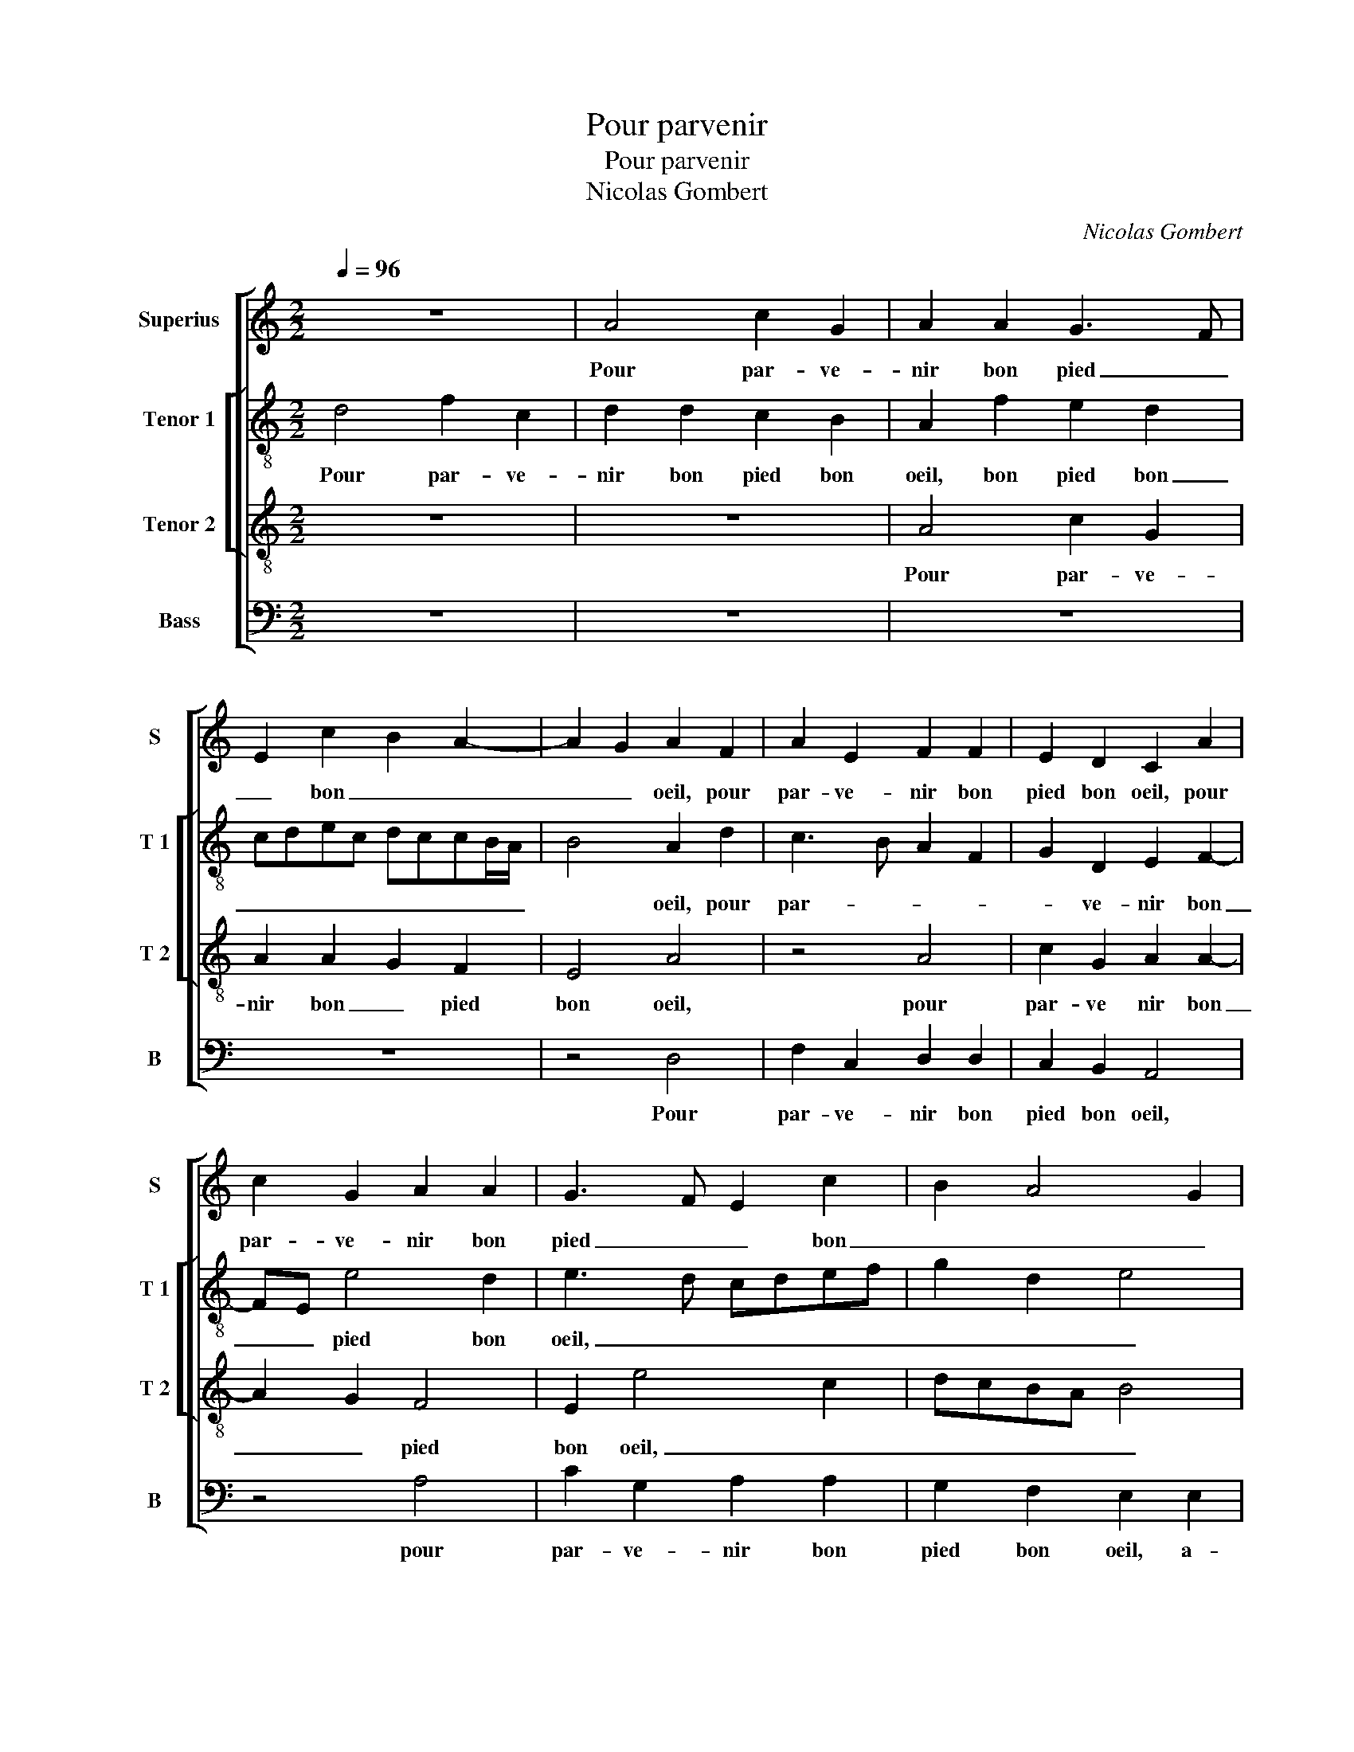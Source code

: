 X:1
T:Pour parvenir
T:Pour parvenir
T:Nicolas Gombert
C:Nicolas Gombert
%%score [ 1 [ 2 3 ] 4 ]
L:1/8
Q:1/4=96
M:2/2
K:C
V:1 treble nm="Superius" snm="S"
V:2 treble-8 nm="Tenor 1" snm="T 1"
V:3 treble-8 nm="Tenor 2" snm="T 2"
V:4 bass nm="Bass" snm="B"
V:1
 z8 | A4 c2 G2 | A2 A2 G3 F | E2 c2 B2 A2- | A2 G2 A2 F2 | A2 E2 F2 F2 | E2 D2 C2 A2 | %7
w: |Pour par- ve-|nir bon pied _|_ bon _ _|_ _ oeil, pour|par- ve- nir bon|pied bon oeil, pour|
 c2 G2 A2 A2 | G3 F E2 c2 | B2 A4 G2 | A4 z4 | z4 B4 | c2 c2 B2 G2 | A2 c3 B A2- | A2 G2 A4 | %15
w: par- ve- nir bon|pied _ _ bon|_ _ _|oeil,|a-|voir fault à l'em-|bu- * * *||
 G3 F E4 | DEFD E2 F2 | E2 D4 C2 | D8 | z8 | G4 G2 G2 | A3 G F2 E2 | D2 F2 E2 D2 | E2 z4 d2 | %24
w: |||che,||et soub- te-|nir _ _ plai-|sir et dueil, _|_ et|
"^b" c3 B A2 _B2 | A2 G2 A4- | A4 F4 | G2 A3 G G2 | A2 A2 G2 F2 | E4 z2 D2- | D2 EF G2 D2 | %31
w: soub- te- nir plai-|sir et dueil,|_ et|soub- te- * nir|plai- sir et _|dueil, d'a-|* mou- * reulx es-|
 F2 E2 D2 F2 | C2 E2 D2 D2 | FG A2 G2 E2- | ED D4 C2 | D8 | z4 z2 D2- | D2 EF G2 D2 | F2 E2 D2 F2 | %39
w: car- mu- * *|* * che, d'a-|mou- * reulx es- car-|* * mu- *|che,|d'a-|* mou- * reulx es-|car- mu- * *|
 C2 E2 D2 D2 | FG A2 G2 E2- | ED D4 C2 | D8 |] %43
w: * * che, d'a-|mou- * reulx es- car|_ _ mu- *|che.|
V:2
 d4 f2 c2 | d2 d2 c2 B2 | A2 f2 e2 d2 | cdec dccB/A/ | B4 A2 d2 | c3 B A2 F2 | G2 D2 E2 F2- | %7
w: Pour par- ve-|nir bon pied bon|oeil, bon pied bon|_ _ _ _ _ _ _ _ _|* oeil, pour|par- * * *|* ve- nir bon|
 FE e4 d2 | e3 d cdef | g2 d2 e4 | c4 z4 | z8 | z4 e4 | f2 f2 e2 c2 | d3 e fd f2 | e2 d3 c c2 | %16
w: _ _ pied bon|oeil, _ _ _ _ _|_ _ _|||a-|voir fault à l'em-|bu- * * * *||
 d2 d2 c2 A2 |"^b" B4 A4- | A4 z2 d2 | d2 d2 e2 d2 | c3 B/A/ B2 B2 | A2 c2 c2 c2 |"^b" d3 c B2 A2 | %23
w: che, à l'em- *|bu- che,|_ et|soub- te- nir plai-|sir _ _ _ et|dueil, et soub- te-|nir _ _ plai-|
"^b" G2 B2 A2 G2 | A4 f4 | e2 d2 e4- | e2 f4 d2- | defd e4 | c2 A2 BcdB | c2 B4 A2- | A2 G4 Bc | %31
w: * sir et dueil,|et soub-|te- nir plai-|* sir et|_ _ _ _ dueil,|d'a- mou- reulx _ _ _|_ es- car-|* mu- * *|
 dA c2 B2 A2- | A2 G2 Bc d2 | A2 c3 BGA | B2 G2 A4 | z2 A2 BcdA | c2 B4 A2- | A2 G4 Bc | %38
w: * * * che, d'a-|* mou- reulx _ _|es- car- * * *|mu- * che,|d'a- mou- reulx es- car-|mu- * che,|_ d'a- mou- reulx|
 dA c2 B2 A2- | A2 G2 Bc d2 | A2 c3 BGA | B2 G2 A4 | A8 |] %43
w: es- car- mu- * che,|_ d'a mou- * reulx|es- car mu- * *||che.|
V:3
 z8 | z8 | A4 c2 G2 | A2 A2 G2 F2 | E4 A4 | z4 A4 | c2 G2 A2 A2- | A2 G2 F4 | E2 e4 c2 | dcBA B4 | %10
w: ||Pour par- ve-|nir bon _ pied|bon oeil,|pour|par- ve nir bon|_ _ pied|bon oeil, _|_ _ _ _ _|
 A2 A2 c2 c2 | B2 A4 G2 | A4 z4 | z4 A4 | _B2 B2 A2 F2 | G4 A4 | F2 D2 A4 | G3 F E4 | D8 | z8 | %20
w: * a- voir fault|à l'em- bu-|che,|a-|voir fault à l'em-|bu- *|||che,||
 z8 | z2 A2 A2 A2 | _B3 A G2 F2 | E2 F2 E2 D2 | E4 z2 d2 | c2 B2 A2 c2 | c2 c2 d3 c | B2 A2 B4 | %28
w: |et soub- te-|nir _ _ plai-|sir et dueil, _|_ et|soub- te- nir plai-|sir et dueil, _|_ _ _|
 A4 z4 | G4 Bc d2 | A2 c2 B4 | A4 z2 D2 | E3 F G2 D2- | D2 E3 F G2- | GF D2 E4 | D4 z4 | G4 Bc d2 | %37
w: |d'a- mou- reulx es-|car- mu- *|che, d'a-|mou- * * reulx|_ es- * *|* * car- mu-|che,|d'a- mou- reulx es-|
 A2 c2 B4 | A4 z2 D2 | E3 F G2 D2- | D2 E3 F G2- | GF D2 E4 | D8 |] %43
w: car- mu- *|che, d'a-|mou- * * reulx|_ es- * *|* * car- mu-|che.|
V:4
 z8 | z8 | z8 | z8 | z4 D,4 | F,2 C,2 D,2 D,2 | C,2 B,,2 A,,4 | z4 A,4 | C2 G,2 A,2 A,2 | %9
w: ||||Pour|par- ve- nir bon|pied bon oeil,|pour|par- ve- nir bon|
 G,2 F,2 E,2 E,2 | F,2 F,2 E,2 C,2 | D,2 F,2 E,4 | A,,4 z4 | z8 | z8 | z4 A,,4 | %16
w: pied bon oeil, a-|voir fault à l'em-|bu- * *|che,|||a-|
 _B,,2 B,,2 A,,2 F,,2 | G,,4 A,,4 | z2 A,2 A,2 A,2 | _B,3 A, G,2 F,2 | E,8 | z8 | z8 | %23
w: voir fault à l'em-|bu- che,|et soub- te-|nir plai- sir et|dueil,|||
"^b" z2 D,2 C,2 B,,2 | A,,4 z4 | z4 z2 A,2 | A,2 A,2 _B,3 A, | G,2 F,2 E,4 | A,,4 z2 D,2 | %29
w: plai- sir et|dueil,|pour|soub- te- nir plai-|sir et dueil,|_ d'a-|
 E,3 F, G,2 D,2 | F,2 E,3 F, G,2 | D,2 A,,2 B,,C, D,2 | A,,2 C,2 G,,G,,B,,C, | D,2 A,,2 C,4 | %34
w: mou- reulx es- car-|mu- che, d'a- mou-|reulx es- car _ mu-|* * che, d'a- mou- reulx|es- car mu-|
 G,,2 B,,2 A,,4 | D,4 z2 D,2 | E,3 F, G,2 D,2 | F,2 E,3 F, G,2 |"^#" D,2 A,,2 B,,C, D,2 | %39
w: |che, d'a-|mou reulx es- car|mu- che, d'a mou-|reilx es- car _ mu-|
 A,,2 C,2 G,,G,,B,,C, | D,2 A,,2 C,4 | G,,2 B,,2 A,,4 | D,8 |] %43
w: * * che, d'a- mou- rulx|es- car mu-||che.|

